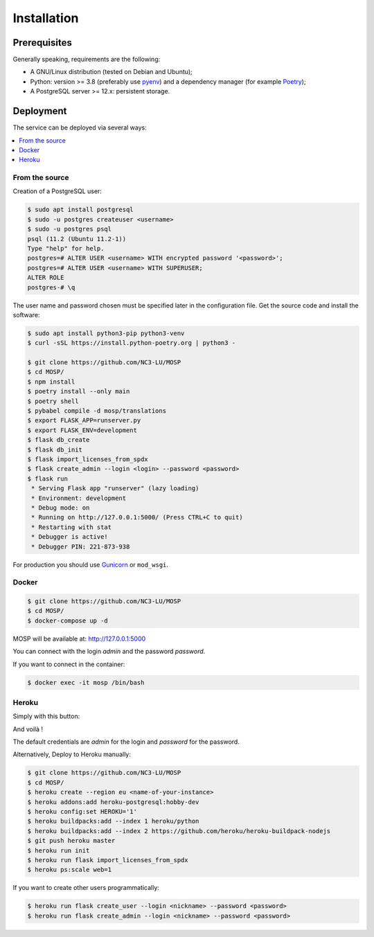 Installation
============

Prerequisites
-------------

Generally speaking, requirements are the following:

- A GNU/Linux distribution (tested on Debian and Ubuntu);
- Python: version >= 3.8 (preferably use `pyenv <https://github.com/pyenv/pyenv>`_)
  and a dependency manager (for example `Poetry <https://python-poetry.org>`_);
- A PostgreSQL server >= 12.x: persistent storage.



Deployment
----------

The service can be deployed via several ways:

.. contents::
    :local:
    :depth: 1


From the source
~~~~~~~~~~~~~~~

Creation of a PostgreSQL user:

.. code-block:: bash

    $ sudo apt install postgresql
    $ sudo -u postgres createuser <username>
    $ sudo -u postgres psql
    psql (11.2 (Ubuntu 11.2-1))
    Type "help" for help.
    postgres=# ALTER USER <username> WITH encrypted password '<password>';
    postgres=# ALTER USER <username> WITH SUPERUSER;
    ALTER ROLE
    postgres-# \q

The user name and password chosen must be specified later in the configuration file.
Get the source code and install the software:

.. code-block:: bash

    $ sudo apt install python3-pip python3-venv
    $ curl -sSL https://install.python-poetry.org | python3 -

    $ git clone https://github.com/NC3-LU/MOSP
    $ cd MOSP/
    $ npm install
    $ poetry install --only main
    $ poetry shell
    $ pybabel compile -d mosp/translations
    $ export FLASK_APP=runserver.py
    $ export FLASK_ENV=development
    $ flask db_create
    $ flask db_init
    $ flask import_licenses_from_spdx
    $ flask create_admin --login <login> --password <password>
    $ flask run
     * Serving Flask app "runserver" (lazy loading)
     * Environment: development
     * Debug mode: on
     * Running on http://127.0.0.1:5000/ (Press CTRL+C to quit)
     * Restarting with stat
     * Debugger is active!
     * Debugger PIN: 221-873-938


For production you should use `Gunicorn <https://gunicorn.org>`_ or ``mod_wsgi``.


Docker
~~~~~~

.. code-block:: bash

    $ git clone https://github.com/NC3-LU/MOSP
    $ cd MOSP/
    $ docker-compose up -d

MOSP will be available at:
http://127.0.0.1:5000

You can connect with the login *admin* and the password *password*.

If you want to connect in the container:

.. code-block:: bash

    $ docker exec -it mosp /bin/bash


Heroku
~~~~~~

Simply with this button:

.. image:: https://www.herokucdn.com/deploy/button.png
  :target: https://heroku.com/deploy?template=https://github.com/NC3-LU/MOSP
  :alt: Latest release

And voilà !

The default credentials are *admin* for the login and *password* for the password.

Alternatively, Deploy to Heroku manually:

.. code-block:: bash

    $ git clone https://github.com/NC3-LU/MOSP
    $ cd MOSP/
    $ heroku create --region eu <name-of-your-instance>
    $ heroku addons:add heroku-postgresql:hobby-dev
    $ heroku config:set HEROKU='1'
    $ heroku buildpacks:add --index 1 heroku/python
    $ heroku buildpacks:add --index 2 https://github.com/heroku/heroku-buildpack-nodejs
    $ git push heroku master
    $ heroku run init
    $ heroku run flask import_licenses_from_spdx
    $ heroku ps:scale web=1


If you want to create other users programmatically:

.. code-block:: bash

    $ heroku run flask create_user --login <nickname> --password <password>
    $ heroku run flask create_admin --login <nickname> --password <password>
